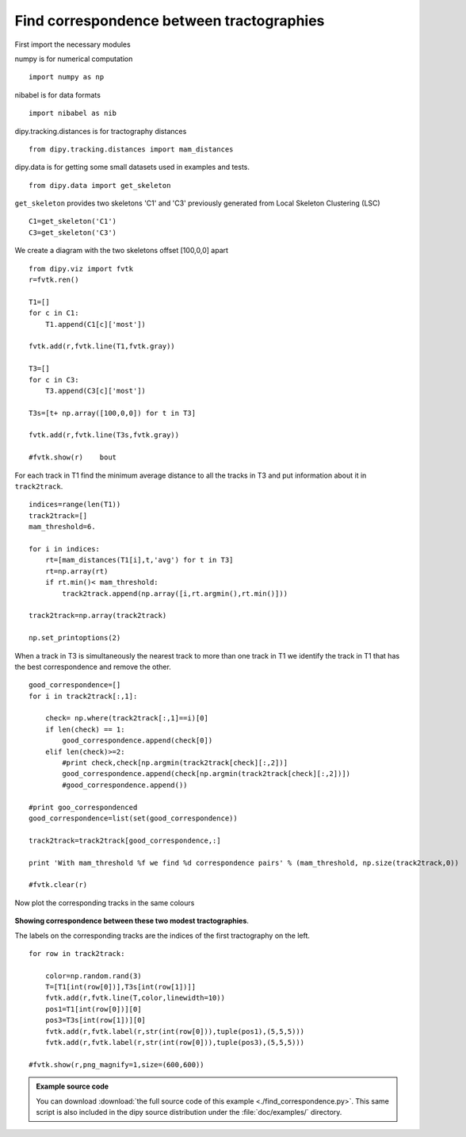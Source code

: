 .. AUTO-GENERATED FILE -- DO NOT EDIT!

.. _example_find_correspondence:


==========================================
Find correspondence between tractographies
==========================================

First import the necessary modules

numpy is for numerical computation

::
  
  import numpy as np
  

nibabel is for data formats

::
  
  import nibabel as nib
  

dipy.tracking.distances is for tractography distances

::
  
  from dipy.tracking.distances import mam_distances
  

dipy.data is for getting some small datasets used in examples and tests.

::
  
  from dipy.data import get_skeleton
  

``get_skeleton`` provides two skeletons 'C1' and 'C3'
previously generated from Local Skeleton Clustering (LSC)

::
  
  C1=get_skeleton('C1')
  C3=get_skeleton('C3')
  

We create a diagram with the two skeletons offset [100,0,0] apart

::
  
  from dipy.viz import fvtk
  r=fvtk.ren()
  
  T1=[]
  for c in C1:
      T1.append(C1[c]['most'])
  
  fvtk.add(r,fvtk.line(T1,fvtk.gray))    
  
  T3=[]
  for c in C3:
      T3.append(C3[c]['most'])    
  
  T3s=[t+ np.array([100,0,0]) for t in T3]
  
  fvtk.add(r,fvtk.line(T3s,fvtk.gray))
  
  #fvtk.show(r)    bout 
  

For each track in T1 find the minimum average distance to all the
tracks in T3 and put information about it in ``track2track``.

::
  
  indices=range(len(T1))    
  track2track=[]
  mam_threshold=6.
  
  for i in indices:                
      rt=[mam_distances(T1[i],t,'avg') for t in T3]
      rt=np.array(rt)
      if rt.min()< mam_threshold:
          track2track.append(np.array([i,rt.argmin(),rt.min()]))        
          
  track2track=np.array(track2track)
  
  np.set_printoptions(2)
  

When a track in T3 is simultaneously the nearest track to more than one track in T1 we identify the track
in T1 that has the best correspondence and remove the other.

::
  
  good_correspondence=[]
  for i in track2track[:,1]:
      
      check= np.where(track2track[:,1]==i)[0]
      if len(check) == 1:
          good_correspondence.append(check[0])
      elif len(check)>=2:
          #print check,check[np.argmin(track2track[check][:,2])]
          good_correspondence.append(check[np.argmin(track2track[check][:,2])])
          #good_correspondence.append())
  
  #print goo_correspondenced
  good_correspondence=list(set(good_correspondence))
  
  track2track=track2track[good_correspondence,:]
  
  print 'With mam_threshold %f we find %d correspondence pairs' % (mam_threshold, np.size(track2track,0))
  
  #fvtk.clear(r)
  

Now plot the corresponding tracks in the same colours

.. figure:: ../_static/find_corr.png
   :align: center

   **Showing correspondence between these two modest tractographies**.

   The labels on the corresponding tracks are the indices of the first tractography on the left.


::
  
  for row in track2track:
  
      color=np.random.rand(3)
      T=[T1[int(row[0])],T3s[int(row[1])]]
      fvtk.add(r,fvtk.line(T,color,linewidth=10))
      pos1=T1[int(row[0])][0]
      pos3=T3s[int(row[1])][0]
      fvtk.add(r,fvtk.label(r,str(int(row[0])),tuple(pos1),(5,5,5)))
      fvtk.add(r,fvtk.label(r,str(int(row[0])),tuple(pos3),(5,5,5)))
  
  #fvtk.show(r,png_magnify=1,size=(600,600))
  
  
  
  
  
  
  
  
  
  

        
.. admonition:: Example source code

   You can download :download:`the full source code of this example <./find_correspondence.py>`.
   This same script is also included in the dipy source distribution under the
   :file:`doc/examples/` directory.

